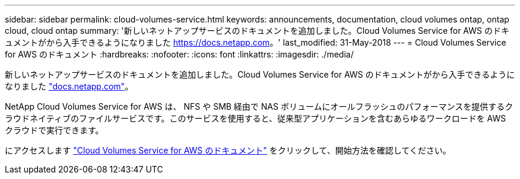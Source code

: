 ---
sidebar: sidebar 
permalink: cloud-volumes-service.html 
keywords: announcements, documentation, cloud volumes ontap, ontap cloud, cloud ontap 
summary: '新しいネットアップサービスのドキュメントを追加しました。Cloud Volumes Service for AWS のドキュメントがから入手できるようになりました https://docs.netapp.com[]。' 
last_modified: 31-May-2018 
---
= Cloud Volumes Service for AWS のドキュメント
:hardbreaks:
:nofooter: 
:icons: font
:linkattrs: 
:imagesdir: ./media/


[role="lead"]
新しいネットアップサービスのドキュメントを追加しました。Cloud Volumes Service for AWS のドキュメントがから入手できるようになりました https://docs.netapp.com["docs.netapp.com"^]。

NetApp Cloud Volumes Service for AWS は、 NFS や SMB 経由で NAS ボリュームにオールフラッシュのパフォーマンスを提供するクラウドネイティブのファイルサービスです。このサービスを使用すると、従来型アプリケーションを含むあらゆるワークロードを AWS クラウドで実行できます。

にアクセスします https://docs.netapp.com/us-en/cloud_volumes/aws/["Cloud Volumes Service for AWS のドキュメント"^] をクリックして、開始方法を確認してください。
